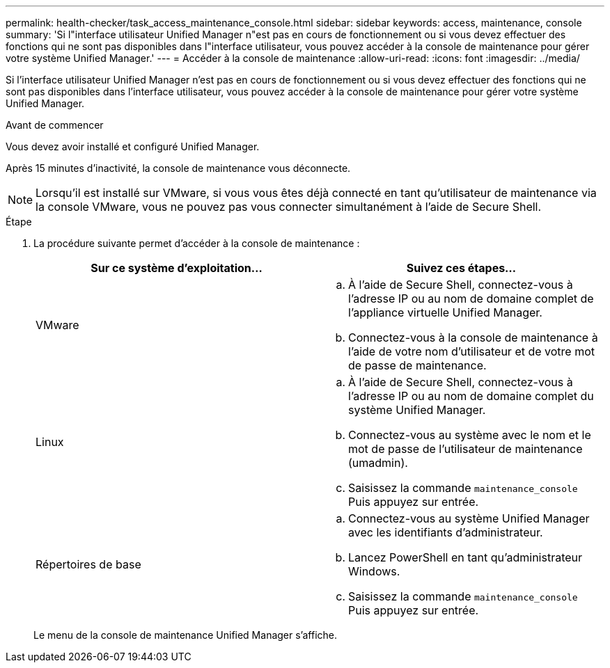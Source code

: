 ---
permalink: health-checker/task_access_maintenance_console.html 
sidebar: sidebar 
keywords: access, maintenance, console 
summary: 'Si l"interface utilisateur Unified Manager n"est pas en cours de fonctionnement ou si vous devez effectuer des fonctions qui ne sont pas disponibles dans l"interface utilisateur, vous pouvez accéder à la console de maintenance pour gérer votre système Unified Manager.' 
---
= Accéder à la console de maintenance
:allow-uri-read: 
:icons: font
:imagesdir: ../media/


[role="lead"]
Si l'interface utilisateur Unified Manager n'est pas en cours de fonctionnement ou si vous devez effectuer des fonctions qui ne sont pas disponibles dans l'interface utilisateur, vous pouvez accéder à la console de maintenance pour gérer votre système Unified Manager.

.Avant de commencer
Vous devez avoir installé et configuré Unified Manager.

Après 15 minutes d'inactivité, la console de maintenance vous déconnecte.

[NOTE]
====
Lorsqu'il est installé sur VMware, si vous vous êtes déjà connecté en tant qu'utilisateur de maintenance via la console VMware, vous ne pouvez pas vous connecter simultanément à l'aide de Secure Shell.

====
.Étape
. La procédure suivante permet d'accéder à la console de maintenance :
+
[cols="2*"]
|===
| Sur ce système d'exploitation... | Suivez ces étapes... 


 a| 
VMware
 a| 
.. À l'aide de Secure Shell, connectez-vous à l'adresse IP ou au nom de domaine complet de l'appliance virtuelle Unified Manager.
.. Connectez-vous à la console de maintenance à l'aide de votre nom d'utilisateur et de votre mot de passe de maintenance.




 a| 
Linux
 a| 
.. À l'aide de Secure Shell, connectez-vous à l'adresse IP ou au nom de domaine complet du système Unified Manager.
.. Connectez-vous au système avec le nom et le mot de passe de l'utilisateur de maintenance (umadmin).
.. Saisissez la commande `maintenance_console` Puis appuyez sur entrée.




 a| 
Répertoires de base
 a| 
.. Connectez-vous au système Unified Manager avec les identifiants d'administrateur.
.. Lancez PowerShell en tant qu'administrateur Windows.
.. Saisissez la commande `maintenance_console` Puis appuyez sur entrée.


|===
+
Le menu de la console de maintenance Unified Manager s'affiche.


